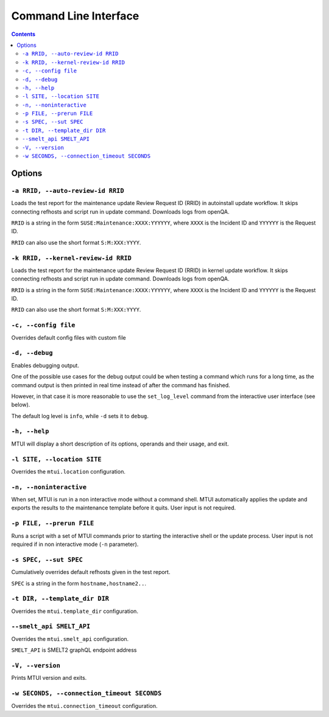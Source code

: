 .. vim: tw=72 sts=2 sw=2 et

########################################################################
                         Command Line Interface
########################################################################

.. contents::

Options
=======

``-a RRID, --auto-review-id RRID``
~~~~~~~~~~~~~~~~~~~~~~~~~~~~~~~~~~

Loads the test report for the maintenance update Review Request ID (RRID) in 
autoinstall update workflow. It skips connecting refhosts and script run in update
command. Downloads logs from openQA.

``RRID`` is a string in the form ``SUSE:Maintenance:XXXX:YYYYYY``, where ``XXXX``
is the Incident ID and ``YYYYYY`` is the Request ID.

``RRID`` can also use the short format ``S:M:XXX:YYYY``.


``-k RRID, --kernel-review-id RRID``
~~~~~~~~~~~~~~~~~~~~~~~~~~~~~~~~~~~~

Loads the test report for the maintenance update Review Request ID (RRID) in 
kernel update workflow. It skips connecting refhosts and script run in update
command. Downloads logs from openQA.

``RRID`` is a string in the form ``SUSE:Maintenance:XXXX:YYYYYY``, where ``XXXX``
is the Incident ID and ``YYYYYY`` is the Request ID.

``RRID`` can also use the short format ``S:M:XXX:YYYY``.



``-c, --config file``
~~~~~~~~~~~~~~~~~~~~~

Overrides default config files with custom file


``-d, --debug``
~~~~~~~~~~~~~~~

Enables debugging output.

One of the possible use cases for the debug output could be when testing a command
which runs for a long time, as the command output is then printed in real time
instead of after the command has finished.

However, in that case it is more reasonable to use the ``set_log_level`` command
from the interactive user interface (see below).

The default log level is ``info``, while ``-d`` sets it to ``debug``.


``-h, --help``
~~~~~~~~~~~~~~

MTUI will display a short description of its options, operands and their usage,
and exit.


``-l SITE, --location SITE``
~~~~~~~~~~~~~~~~~~~~~~~~~~~~

Overrides the ``mtui.location`` configuration.


``-n, --noninteractive``
~~~~~~~~~~~~~~~~~~~~~~~~

When set, MTUI is run in a non interactive mode without a command shell.
MTUI automatically applies the update and exports the results to the
maintenance template before it quits. User input is not required.


``-p FILE, --prerun FILE``
~~~~~~~~~~~~~~~~~~~~~~~~~~

Runs a script with a set of MTUI commands prior to starting the interactive shell
or the update process. User input is not required if in non interactive mode
(``-n`` parameter).


``-s SPEC, --sut SPEC``
~~~~~~~~~~~~~~~~~~~~~~~

Cumulatively overrides default refhosts given in the test report.

``SPEC`` is a string in the form ``hostname,hostname2..``.


``-t DIR, --template_dir DIR``
~~~~~~~~~~~~~~~~~~~~~~~~~~~~~~

Overrides the ``mtui.template_dir`` configuration.


``--smelt_api SMELT_API``
~~~~~~~~~~~~~~~~~~~~~~~~~

Overrides the ``mtui.smelt_api`` configuration.

``SMELT_API`` is SMELT2 graphQL endpoint address


``-V, --version``
~~~~~~~~~~~~~~~~~

Prints MTUI version and exits.


``-w SECONDS, --connection_timeout SECONDS``
~~~~~~~~~~~~~~~~~~~~~~~~~~~~~~~~~~~~~~~~~~~~

Overrides the ``mtui.connection_timeout`` configuration.
